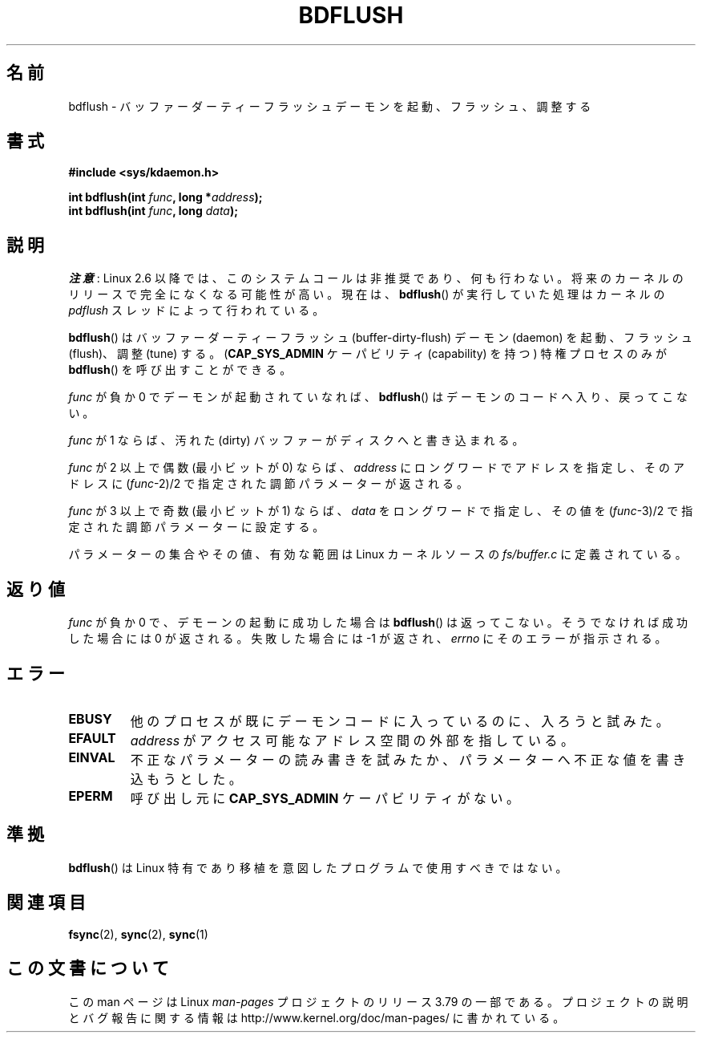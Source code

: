 .\" Copyright (c) 1995 Michael Chastain (mec@shell.portal.com), 15 April 1995.
.\"
.\" %%%LICENSE_START(GPLv2+_DOC_FULL)
.\" This is free documentation; you can redistribute it and/or
.\" modify it under the terms of the GNU General Public License as
.\" published by the Free Software Foundation; either version 2 of
.\" the License, or (at your option) any later version.
.\"
.\" The GNU General Public License's references to "object code"
.\" and "executables" are to be interpreted as the output of any
.\" document formatting or typesetting system, including
.\" intermediate and printed output.
.\"
.\" This manual is distributed in the hope that it will be useful,
.\" but WITHOUT ANY WARRANTY; without even the implied warranty of
.\" MERCHANTABILITY or FITNESS FOR A PARTICULAR PURPOSE.  See the
.\" GNU General Public License for more details.
.\"
.\" You should have received a copy of the GNU General Public
.\" License along with this manual; if not, see
.\" <http://www.gnu.org/licenses/>.
.\" %%%LICENSE_END
.\"
.\" Modified 1997-01-31 by Eric S. Raymond <esr@thyrsus.com>
.\" Modified 2004-06-17 by Michael Kerrisk <mtk.manpages@gmail.com>
.\"
.\"*******************************************************************
.\"
.\" This file was generated with po4a. Translate the source file.
.\"
.\"*******************************************************************
.\"
.\" Japanese Version Copyright (c) 1997 HANATAKA Shinya
.\"         all rights reserved.
.\" Translated Sat Feb 22 20:03:58 JST 1997
.\"         by HANATAKA Shinya <hanataka@abyss.rim.or.jp>
.\" Updated & Modified Thu Feb  3 03:15:15 JST 2005
.\"         by Yuichi SATO <ysato444@yahoo.co.jp>
.\"
.TH BDFLUSH 2 2014\-08\-19 Linux "Linux Programmer's Manual"
.SH 名前
bdflush \- バッファーダーティーフラッシュデーモンを起動、フラッシュ、調整する
.SH 書式
.nf
\fB#include <sys/kdaemon.h>\fP

\fBint bdflush(int \fP\fIfunc\fP\fB, long *\fP\fIaddress\fP\fB);\fP
\fBint bdflush(int \fP\fIfunc\fP\fB, long \fP\fIdata\fP\fB);\fP
.fi
.SH 説明
.\" As noted in a changes in the 2.5.12 source
\fI注意\fP: Linux 2.6 以降では、このシステムコールは非推奨であり、何も行わない。
将来のカーネルのリリースで完全になくなる可能性が高い。現在は、\fBbdflush\fP() が
実行していた処理はカーネルの \fIpdflush\fP スレッドによって行われている。

\fBbdflush\fP()  はバッファーダーティーフラッシュ (buffer\-dirty\-flush) デーモン (daemon) を起動、フラッシュ
(flush)、調整 (tune) する。 (\fBCAP_SYS_ADMIN\fP ケーパビリティ (capability) を持つ) 特権プロセスのみが
\fBbdflush\fP()  を呼び出すことができる。
.PP
\fIfunc\fP が負か 0 でデーモンが起動されていなれば、 \fBbdflush\fP()  はデーモンのコードへ入り、戻ってこない。
.PP
\fIfunc\fP が 1 ならば、 汚れた (dirty) バッファーがディスクへと書き込まれる。
.PP
\fIfunc\fP が 2 以上で偶数 (最小ビットが 0) ならば、 \fIaddress\fP にロングワードでアドレスを指定し、そのアドレスに
(\fIfunc\fP\-2)/2 で指定された調節パラメーターが返される。
.PP
\fIfunc\fP が 3 以上で奇数 (最小ビットが 1) ならば、 \fIdata\fP をロングワードで指定し、その値を (\fIfunc\fP\-3)/2
で指定された調節パラメーターに設定する。
.PP
パラメーターの集合やその値、有効な範囲は Linux カーネルソースの \fIfs/buffer.c\fP に定義されている。
.SH 返り値
\fIfunc\fP が負か 0 で、デモーンの起動に成功した場合は \fBbdflush\fP()  は返ってこない。 そうでなければ成功した場合には 0
が返される。失敗した場合には \-1 が返され、 \fIerrno\fP にそのエラーが指示される。
.SH エラー
.TP 
\fBEBUSY\fP
他のプロセスが既にデーモンコードに入っているのに、入ろうと試みた。
.TP 
\fBEFAULT\fP
\fIaddress\fP がアクセス可能なアドレス空間の外部を指している。
.TP 
\fBEINVAL\fP
不正なパラメーターの読み書きを試みたか、パラメーターへ不正な値を 書き込もうとした。
.TP 
\fBEPERM\fP
呼び出し元に \fBCAP_SYS_ADMIN\fP ケーパビリティがない。
.SH 準拠
\fBbdflush\fP()  は Linux 特有であり移植を意図したプログラムで使用すべきではない。
.SH 関連項目
\fBfsync\fP(2), \fBsync\fP(2), \fBsync\fP(1)
.SH この文書について
この man ページは Linux \fIman\-pages\fP プロジェクトのリリース 3.79 の一部
である。プロジェクトの説明とバグ報告に関する情報は
http://www.kernel.org/doc/man\-pages/ に書かれている。
